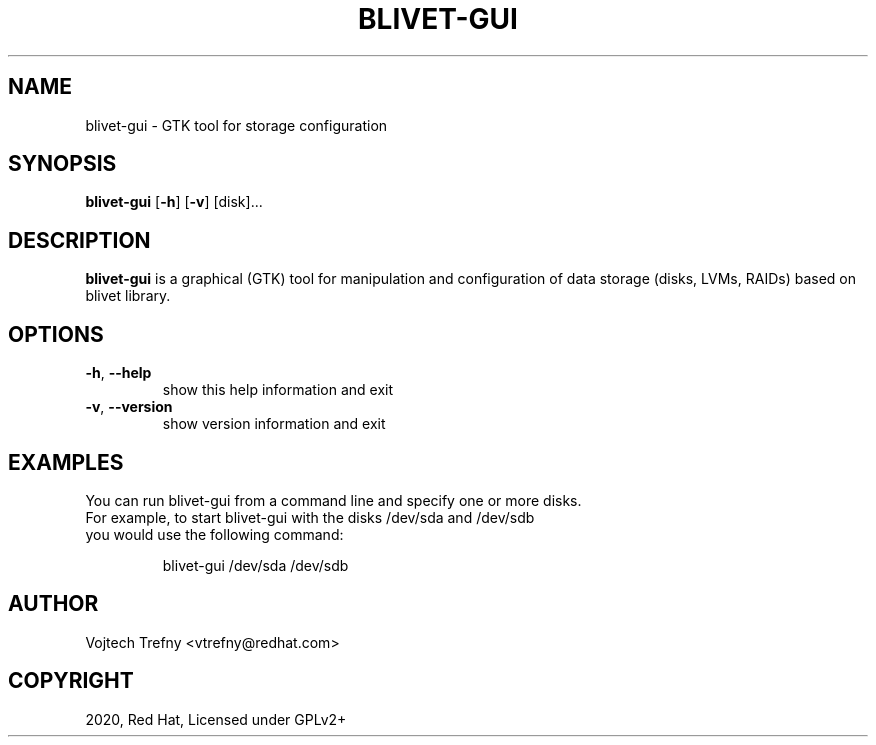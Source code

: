.TH BLIVET-GUI 1
.SH NAME
blivet-gui \- GTK tool for storage configuration
.SH SYNOPSIS
.B blivet-gui
[\fB\-h\fR]
[\fB\-v\fR]
[disk]...
.SH DESCRIPTION
.B blivet-gui
is a graphical (GTK) tool for manipulation and configuration of data storage (disks, LVMs, RAIDs) based on blivet library.
.SH OPTIONS
.TP
.BR \-h ", " \-\-help
show this help information and exit
.TP
.BR \-v ", " \-\-version
show version information and exit

.SH EXAMPLES
You can run blivet-gui from a command line and specify one or more disks.
.TP
For example, to start blivet-gui with the disks /dev/sda and /dev/sdb you would use the following command:

blivet-gui /dev/sda /dev/sdb

.SH AUTHOR
Vojtech Trefny <vtrefny@redhat.com>

.SH COPYRIGHT
2020, Red Hat, Licensed under GPLv2+
